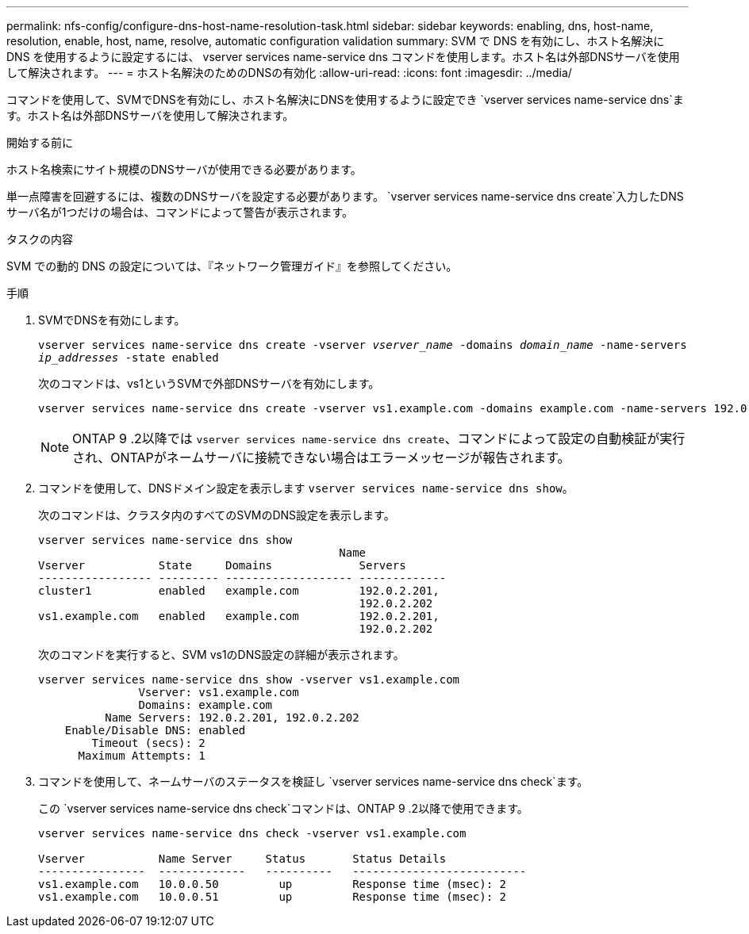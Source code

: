 ---
permalink: nfs-config/configure-dns-host-name-resolution-task.html 
sidebar: sidebar 
keywords: enabling, dns, host-name, resolution, enable, host, name, resolve, automatic configuration validation 
summary: SVM で DNS を有効にし、ホスト名解決に DNS を使用するように設定するには、 vserver services name-service dns コマンドを使用します。ホスト名は外部DNSサーバを使用して解決されます。 
---
= ホスト名解決のためのDNSの有効化
:allow-uri-read: 
:icons: font
:imagesdir: ../media/


[role="lead"]
コマンドを使用して、SVMでDNSを有効にし、ホスト名解決にDNSを使用するように設定でき `vserver services name-service dns`ます。ホスト名は外部DNSサーバを使用して解決されます。

.開始する前に
ホスト名検索にサイト規模のDNSサーバが使用できる必要があります。

単一点障害を回避するには、複数のDNSサーバを設定する必要があります。 `vserver services name-service dns create`入力したDNSサーバ名が1つだけの場合は、コマンドによって警告が表示されます。

.タスクの内容
SVM での動的 DNS の設定については、『ネットワーク管理ガイド』を参照してください。

.手順
. SVMでDNSを有効にします。
+
`vserver services name-service dns create -vserver _vserver_name_ -domains _domain_name_ -name-servers _ip_addresses_ -state enabled`

+
次のコマンドは、vs1というSVMで外部DNSサーバを有効にします。

+
[listing]
----
vserver services name-service dns create -vserver vs1.example.com -domains example.com -name-servers 192.0.2.201,192.0.2.202 -state enabled
----
+
[NOTE]
====
ONTAP 9 .2以降では `vserver services name-service dns create`、コマンドによって設定の自動検証が実行され、ONTAPがネームサーバに接続できない場合はエラーメッセージが報告されます。

====
. コマンドを使用して、DNSドメイン設定を表示します `vserver services name-service dns show`。
+
次のコマンドは、クラスタ内のすべてのSVMのDNS設定を表示します。

+
[listing]
----
vserver services name-service dns show
                                             Name
Vserver           State     Domains             Servers
----------------- --------- ------------------- -------------
cluster1          enabled   example.com         192.0.2.201,
                                                192.0.2.202
vs1.example.com   enabled   example.com         192.0.2.201,
                                                192.0.2.202
----
+
次のコマンドを実行すると、SVM vs1のDNS設定の詳細が表示されます。

+
[listing]
----
vserver services name-service dns show -vserver vs1.example.com
               Vserver: vs1.example.com
               Domains: example.com
          Name Servers: 192.0.2.201, 192.0.2.202
    Enable/Disable DNS: enabled
        Timeout (secs): 2
      Maximum Attempts: 1
----
. コマンドを使用して、ネームサーバのステータスを検証し `vserver services name-service dns check`ます。
+
この `vserver services name-service dns check`コマンドは、ONTAP 9 .2以降で使用できます。

+
[listing]
----
vserver services name-service dns check -vserver vs1.example.com

Vserver           Name Server     Status       Status Details
----------------  -------------   ----------   --------------------------
vs1.example.com   10.0.0.50         up         Response time (msec): 2
vs1.example.com   10.0.0.51         up         Response time (msec): 2
----

